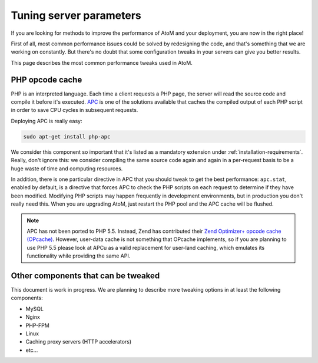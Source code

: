 .. _maintenance-tuning:

========================
Tuning server parameters
========================

If you are looking for methods to improve the performance of AtoM and your
deployment, you are now in the right place!

First of all, most common performance issues could be solved by redesigning the
code, and that's something that we are working on constantly. But there's no
doubt that some configuration tweaks in your servers can give you better
results.

This page describes the most common performance tweaks used in AtoM.


PHP opcode cache
================

PHP is an interpreted language. Each time a client requests a PHP page, the
server will read the source code and compile it before it's executed.
`APC <http://php.net/manual/en/book.apc.php>`__ is one of the solutions
available that caches the compiled output of each PHP script in order to save
CPU cycles in subsequent requests.

Deploying APC is really easy:

.. code-block:: bash

   sudo apt-get install php-apc

We consider this component so important that it's listed as a mandatory
extension under :ref:`installation-requirements`. Really, don't ignore this:
we consider compiling the same source code again and again in a per-request
basis to be a huge waste of time and computing resources.

.. _maintenance-tuning-apc-stat:

In addition, there is one particular directive in APC that you should tweak to
get the best performance: ``apc.stat``, enabled by default, is a directive
that forces APC to check the PHP scripts on each request to determine if they
have been modified. Modifying PHP scripts may happen frequently in development
environments, but in production you don't really need this. When you are
upgrading AtoM, just restart the PHP pool and the APC cache will be flushed.

.. note::

   APC has not been ported to PHP 5.5. Instead, Zend has contributed their `Zend
   Optimizer+ opcode cache (OPcache) <http://php.net/manual/en/book.opcache.php>`__.
   However, user-data cache is not something that OPcache implements, so if you
   are planning to use PHP 5.5 please look at APCu as a valid replacement for
   user-land caching, which emulates its functionality while providing the same
   API.


Other components that can be tweaked
====================================

This document is work in progress. We are planning to describe more tweaking
options in at least the following components:

* MySQL
* Nginx
* PHP-FPM
* Linux
* Caching proxy servers (HTTP accelerators)
* etc...
